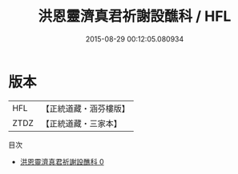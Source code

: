 #+TITLE: 洪恩靈濟真君祈謝設醮科 / HFL

#+DATE: 2015-08-29 00:12:05.080934
* 版本
 |       HFL|【正統道藏・涵芬樓版】|
 |      ZTDZ|【正統道藏・三家本】|
目次
 - [[file:KR5b0157_000.txt][洪恩靈濟真君祈謝設醮科 0]]
